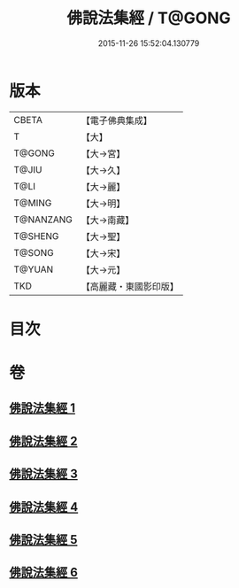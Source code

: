 #+TITLE: 佛說法集經 / T@GONG
#+DATE: 2015-11-26 15:52:04.130779
* 版本
 |     CBETA|【電子佛典集成】|
 |         T|【大】     |
 |    T@GONG|【大→宮】   |
 |     T@JIU|【大→久】   |
 |      T@LI|【大→麗】   |
 |    T@MING|【大→明】   |
 | T@NANZANG|【大→南藏】  |
 |   T@SHENG|【大→聖】   |
 |    T@SONG|【大→宋】   |
 |    T@YUAN|【大→元】   |
 |       TKD|【高麗藏・東國影印版】|

* 目次
* 卷
** [[file:KR6i0458_001.txt][佛說法集經 1]]
** [[file:KR6i0458_002.txt][佛說法集經 2]]
** [[file:KR6i0458_003.txt][佛說法集經 3]]
** [[file:KR6i0458_004.txt][佛說法集經 4]]
** [[file:KR6i0458_005.txt][佛說法集經 5]]
** [[file:KR6i0458_006.txt][佛說法集經 6]]
